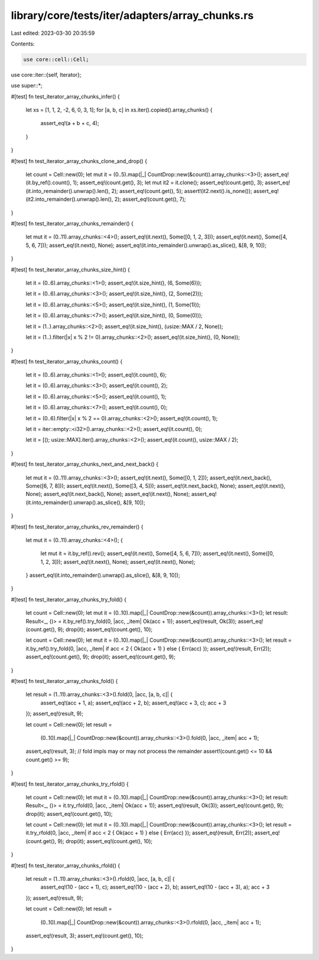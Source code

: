 library/core/tests/iter/adapters/array_chunks.rs
================================================

Last edited: 2023-03-30 20:35:59

Contents:

.. code-block:: rs

    use core::cell::Cell;
use core::iter::{self, Iterator};

use super::*;

#[test]
fn test_iterator_array_chunks_infer() {
    let xs = [1, 1, 2, -2, 6, 0, 3, 1];
    for [a, b, c] in xs.iter().copied().array_chunks() {
        assert_eq!(a + b + c, 4);
    }
}

#[test]
fn test_iterator_array_chunks_clone_and_drop() {
    let count = Cell::new(0);
    let mut it = (0..5).map(|_| CountDrop::new(&count)).array_chunks::<3>();
    assert_eq!(it.by_ref().count(), 1);
    assert_eq!(count.get(), 3);
    let mut it2 = it.clone();
    assert_eq!(count.get(), 3);
    assert_eq!(it.into_remainder().unwrap().len(), 2);
    assert_eq!(count.get(), 5);
    assert!(it2.next().is_none());
    assert_eq!(it2.into_remainder().unwrap().len(), 2);
    assert_eq!(count.get(), 7);
}

#[test]
fn test_iterator_array_chunks_remainder() {
    let mut it = (0..11).array_chunks::<4>();
    assert_eq!(it.next(), Some([0, 1, 2, 3]));
    assert_eq!(it.next(), Some([4, 5, 6, 7]));
    assert_eq!(it.next(), None);
    assert_eq!(it.into_remainder().unwrap().as_slice(), &[8, 9, 10]);
}

#[test]
fn test_iterator_array_chunks_size_hint() {
    let it = (0..6).array_chunks::<1>();
    assert_eq!(it.size_hint(), (6, Some(6)));

    let it = (0..6).array_chunks::<3>();
    assert_eq!(it.size_hint(), (2, Some(2)));

    let it = (0..6).array_chunks::<5>();
    assert_eq!(it.size_hint(), (1, Some(1)));

    let it = (0..6).array_chunks::<7>();
    assert_eq!(it.size_hint(), (0, Some(0)));

    let it = (1..).array_chunks::<2>();
    assert_eq!(it.size_hint(), (usize::MAX / 2, None));

    let it = (1..).filter(|x| x % 2 != 0).array_chunks::<2>();
    assert_eq!(it.size_hint(), (0, None));
}

#[test]
fn test_iterator_array_chunks_count() {
    let it = (0..6).array_chunks::<1>();
    assert_eq!(it.count(), 6);

    let it = (0..6).array_chunks::<3>();
    assert_eq!(it.count(), 2);

    let it = (0..6).array_chunks::<5>();
    assert_eq!(it.count(), 1);

    let it = (0..6).array_chunks::<7>();
    assert_eq!(it.count(), 0);

    let it = (0..6).filter(|x| x % 2 == 0).array_chunks::<2>();
    assert_eq!(it.count(), 1);

    let it = iter::empty::<i32>().array_chunks::<2>();
    assert_eq!(it.count(), 0);

    let it = [(); usize::MAX].iter().array_chunks::<2>();
    assert_eq!(it.count(), usize::MAX / 2);
}

#[test]
fn test_iterator_array_chunks_next_and_next_back() {
    let mut it = (0..11).array_chunks::<3>();
    assert_eq!(it.next(), Some([0, 1, 2]));
    assert_eq!(it.next_back(), Some([6, 7, 8]));
    assert_eq!(it.next(), Some([3, 4, 5]));
    assert_eq!(it.next_back(), None);
    assert_eq!(it.next(), None);
    assert_eq!(it.next_back(), None);
    assert_eq!(it.next(), None);
    assert_eq!(it.into_remainder().unwrap().as_slice(), &[9, 10]);
}

#[test]
fn test_iterator_array_chunks_rev_remainder() {
    let mut it = (0..11).array_chunks::<4>();
    {
        let mut it = it.by_ref().rev();
        assert_eq!(it.next(), Some([4, 5, 6, 7]));
        assert_eq!(it.next(), Some([0, 1, 2, 3]));
        assert_eq!(it.next(), None);
        assert_eq!(it.next(), None);
    }
    assert_eq!(it.into_remainder().unwrap().as_slice(), &[8, 9, 10]);
}

#[test]
fn test_iterator_array_chunks_try_fold() {
    let count = Cell::new(0);
    let mut it = (0..10).map(|_| CountDrop::new(&count)).array_chunks::<3>();
    let result: Result<_, ()> = it.by_ref().try_fold(0, |acc, _item| Ok(acc + 1));
    assert_eq!(result, Ok(3));
    assert_eq!(count.get(), 9);
    drop(it);
    assert_eq!(count.get(), 10);

    let count = Cell::new(0);
    let mut it = (0..10).map(|_| CountDrop::new(&count)).array_chunks::<3>();
    let result = it.by_ref().try_fold(0, |acc, _item| if acc < 2 { Ok(acc + 1) } else { Err(acc) });
    assert_eq!(result, Err(2));
    assert_eq!(count.get(), 9);
    drop(it);
    assert_eq!(count.get(), 9);
}

#[test]
fn test_iterator_array_chunks_fold() {
    let result = (1..11).array_chunks::<3>().fold(0, |acc, [a, b, c]| {
        assert_eq!(acc + 1, a);
        assert_eq!(acc + 2, b);
        assert_eq!(acc + 3, c);
        acc + 3
    });
    assert_eq!(result, 9);

    let count = Cell::new(0);
    let result =
        (0..10).map(|_| CountDrop::new(&count)).array_chunks::<3>().fold(0, |acc, _item| acc + 1);
    assert_eq!(result, 3);
    // fold impls may or may not process the remainder
    assert!(count.get() <= 10 && count.get() >= 9);
}

#[test]
fn test_iterator_array_chunks_try_rfold() {
    let count = Cell::new(0);
    let mut it = (0..10).map(|_| CountDrop::new(&count)).array_chunks::<3>();
    let result: Result<_, ()> = it.try_rfold(0, |acc, _item| Ok(acc + 1));
    assert_eq!(result, Ok(3));
    assert_eq!(count.get(), 9);
    drop(it);
    assert_eq!(count.get(), 10);

    let count = Cell::new(0);
    let mut it = (0..10).map(|_| CountDrop::new(&count)).array_chunks::<3>();
    let result = it.try_rfold(0, |acc, _item| if acc < 2 { Ok(acc + 1) } else { Err(acc) });
    assert_eq!(result, Err(2));
    assert_eq!(count.get(), 9);
    drop(it);
    assert_eq!(count.get(), 10);
}

#[test]
fn test_iterator_array_chunks_rfold() {
    let result = (1..11).array_chunks::<3>().rfold(0, |acc, [a, b, c]| {
        assert_eq!(10 - (acc + 1), c);
        assert_eq!(10 - (acc + 2), b);
        assert_eq!(10 - (acc + 3), a);
        acc + 3
    });
    assert_eq!(result, 9);

    let count = Cell::new(0);
    let result =
        (0..10).map(|_| CountDrop::new(&count)).array_chunks::<3>().rfold(0, |acc, _item| acc + 1);
    assert_eq!(result, 3);
    assert_eq!(count.get(), 10);
}


